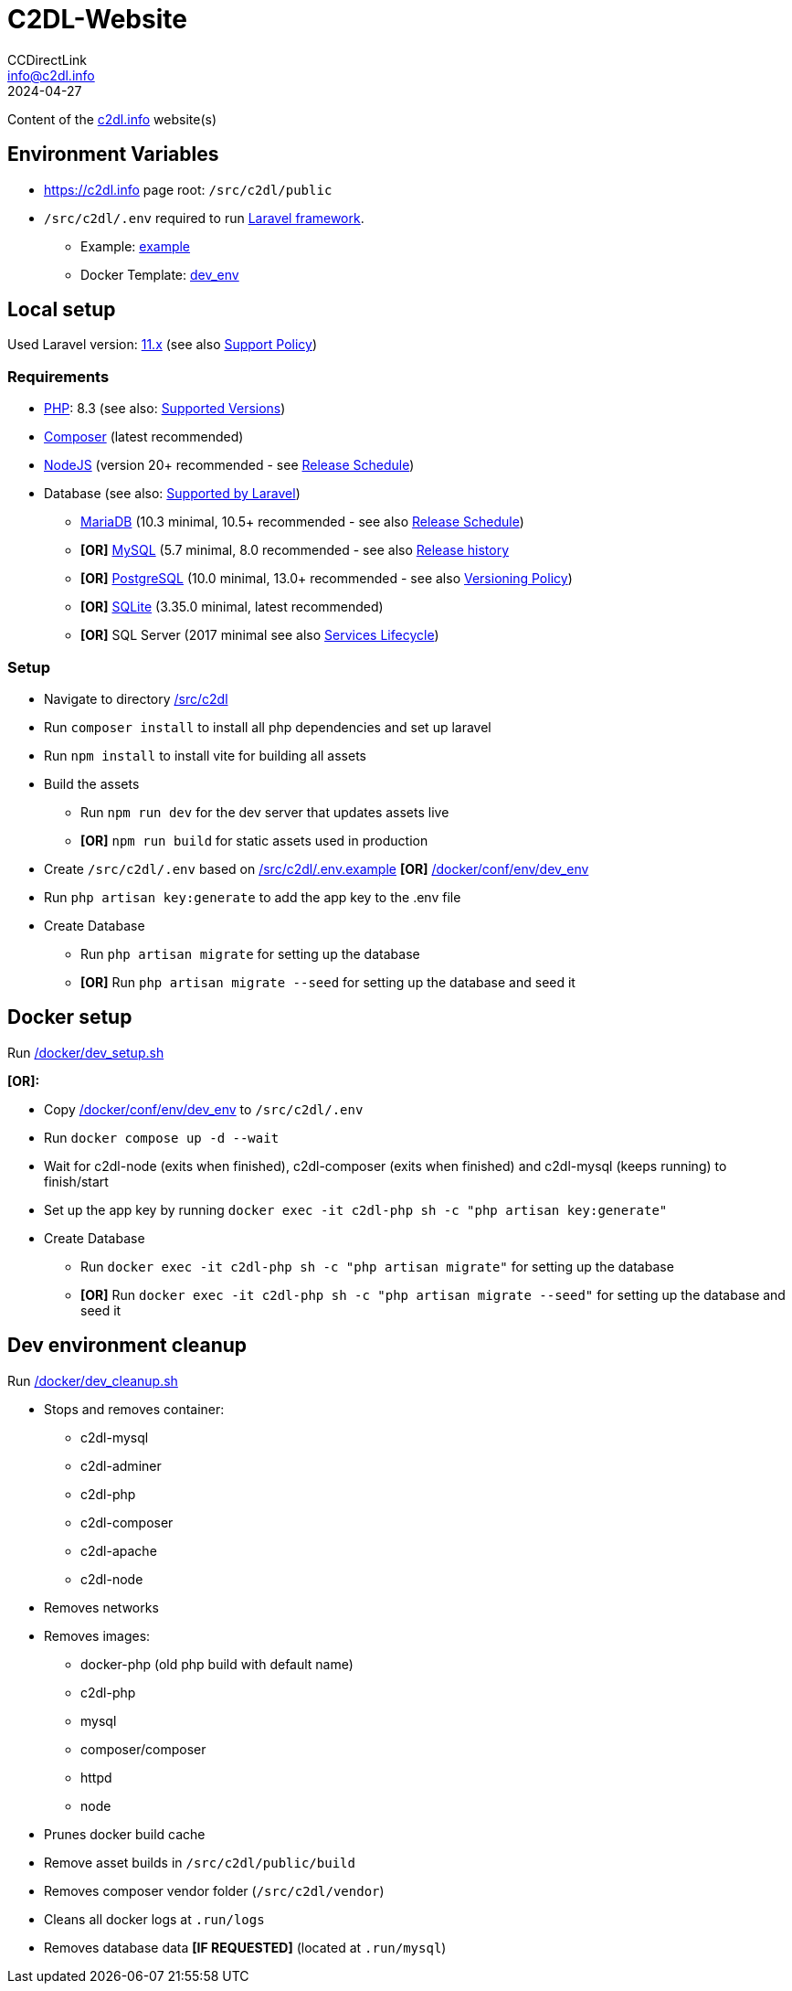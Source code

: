 = C2DL-Website
CCDirectLink <info@c2dl.info>
2024-04-27

Content of the link:https://c2dl.info[c2dl.info] website(s)

== Environment Variables

* link:https://c2dl.info[] page root: `/src/c2dl/public`
* `/src/c2dl/.env` required to run link:https://laravel.com/[Laravel framework].

** Example: link:src/c2dl/.env.example[example]
** Docker Template: link:docker/conf/env/dev_env[dev_env]

== Local setup

Used Laravel version: link:https://laravel.com/docs/11.x/[11.x] (see also link:https://laravel.com/docs/master/releases#support-policy[Support Policy])

=== Requirements

* link:https://www.php.net[PHP]: 8.3 (see also: link:https://www.php.net/supported-versions.php[Supported Versions])
* link:https://getcomposer.org/[Composer] (latest recommended)
* link:https://nodejs.org[NodeJS] (version 20+ recommended - see link:https://nodejs.org/en/about/previous-releases[Release Schedule])
* Database (see also: link:https://laravel.com/docs/11.x/database[Supported by Laravel])
** link:https://mariadb.org/[MariaDB] (10.3 minimal, 10.5+ recommended - see also link:https://mariadb.org/download/#release-schedule[Release Schedule])
** **[OR]** link:https://www.mysql.com/[MySQL] (5.7 minimal, 8.0 recommended - see also link:https://en.wikipedia.org/wiki/MySQL#Release_history[Release history]
** **[OR]** link:https://www.postgresql.org/[PostgreSQL] (10.0 minimal, 13.0+ recommended - see also link:https://www.postgresql.org/support/versioning/[Versioning Policy])
** **[OR]** link:https://www.sqlite.org/[SQLite] (3.35.0 minimal, latest recommended)
** **[OR]** SQL Server (2017 minimal see also link:https://learn.microsoft.com/en-us/lifecycle/products/?products=sql-server[Services Lifecycle])

=== Setup

* Navigate to directory link:src/c2dl[/src/c2dl]
* Run `composer install` to install all php dependencies and set up laravel
* Run `npm install` to install vite for building all assets
* Build the assets

** Run `npm run dev` for the dev server that updates assets live
** **[OR]** `npm run build` for static assets used in production

* Create `/src/c2dl/.env` based on link:src/c2dl/.env.example[/src/c2dl/.env.example] **[OR]** link:docker/conf/env/dev_env[/docker/conf/env/dev_env]
* Run `php artisan key:generate` to add the app key to the .env file
* Create Database

** Run `php artisan migrate` for setting up the database
** **[OR]** Run `php artisan migrate --seed` for setting up the database and seed it

== Docker setup

Run link:docker/dev_setup.sh[/docker/dev_setup.sh]

**[OR]:**

* Copy link:docker/conf/env/dev_env[/docker/conf/env/dev_env] to `/src/c2dl/.env`
* Run `docker compose up -d --wait`
* Wait for c2dl-node (exits when finished), c2dl-composer (exits when finished) and c2dl-mysql (keeps running) to finish/start
* Set up the app key by running `docker exec -it c2dl-php sh -c "php artisan key:generate"`
* Create Database

** Run `docker exec -it c2dl-php sh -c "php artisan migrate"` for setting up the database
** **[OR]** Run `docker exec -it c2dl-php sh -c "php artisan migrate --seed"` for setting up the database and seed it

== Dev environment cleanup

Run link:docker/dev_cleanup.sh[/docker/dev_cleanup.sh]

* Stops and removes container:
** c2dl-mysql
** c2dl-adminer
** c2dl-php
** c2dl-composer
** c2dl-apache
** c2dl-node
* Removes networks
* Removes images:
** docker-php (old php build with default name)
** c2dl-php
** mysql
** composer/composer
** httpd
** node
* Prunes docker build cache
* Remove asset builds in `/src/c2dl/public/build`
* Removes composer vendor folder (`/src/c2dl/vendor`)
* Cleans all docker logs at `.run/logs`
* Removes database data **[IF REQUESTED]** (located at `.run/mysql`)
